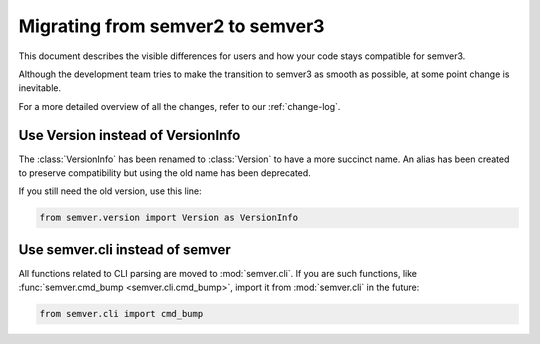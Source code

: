.. _semver2-to-3:

Migrating from semver2 to semver3
=================================

This document describes the visible differences for
users and how your code stays compatible for semver3.

Although the development team tries to make the transition
to semver3 as smooth as possible, at some point change
is inevitable.

For a more detailed overview of all the changes, refer
to our :ref:`change-log`.


Use Version instead of VersionInfo
----------------------------------

The :class:`VersionInfo` has been renamed to :class:`Version`
to have a more succinct name.
An alias has been created to preserve compatibility but
using the old name has been deprecated.

If you still need the old version, use this line:

.. code-block:: python

   from semver.version import Version as VersionInfo



Use semver.cli instead of semver
--------------------------------

All functions related to CLI parsing are moved to :mod:`semver.cli`.
If you are such functions, like :func:`semver.cmd_bump <semver.cli.cmd_bump>`,
import it from :mod:`semver.cli` in the future:

.. code-block:: python

   from semver.cli import cmd_bump
